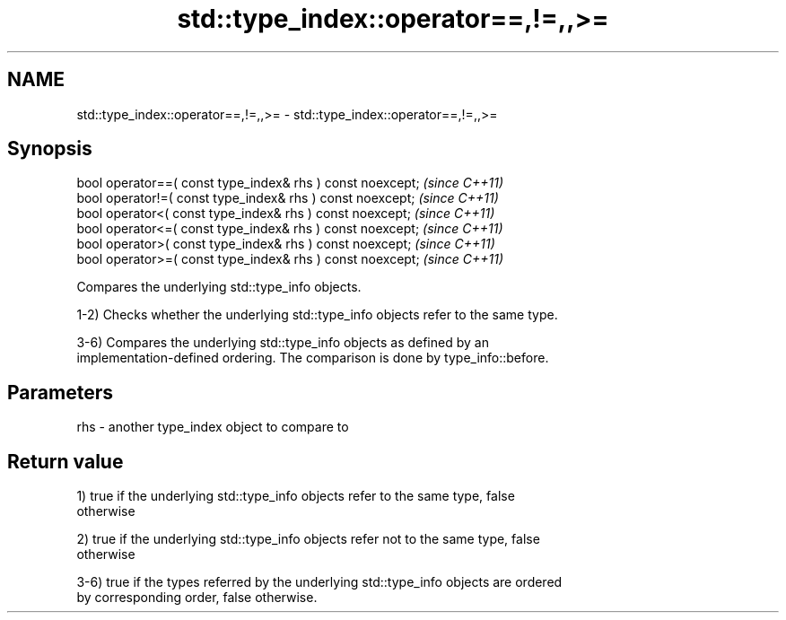 .TH std::type_index::operator==,!=,,>= 3 "2020.11.17" "http://cppreference.com" "C++ Standard Libary"
.SH NAME
std::type_index::operator==,!=,,>= \- std::type_index::operator==,!=,,>=

.SH Synopsis
   bool operator==( const type_index& rhs ) const noexcept;  \fI(since C++11)\fP
   bool operator!=( const type_index& rhs ) const noexcept;  \fI(since C++11)\fP
   bool operator<( const type_index& rhs ) const noexcept;   \fI(since C++11)\fP
   bool operator<=( const type_index& rhs ) const noexcept;  \fI(since C++11)\fP
   bool operator>( const type_index& rhs ) const noexcept;   \fI(since C++11)\fP
   bool operator>=( const type_index& rhs ) const noexcept;  \fI(since C++11)\fP

   Compares the underlying std::type_info objects.

   1-2) Checks whether the underlying std::type_info objects refer to the same type.

   3-6) Compares the underlying std::type_info objects as defined by an
   implementation-defined ordering. The comparison is done by type_info::before.

.SH Parameters

   rhs - another type_index object to compare to

.SH Return value

   1) true if the underlying std::type_info objects refer to the same type, false
   otherwise

   2) true if the underlying std::type_info objects refer not to the same type, false
   otherwise

   3-6) true if the types referred by the underlying std::type_info objects are ordered
   by corresponding order, false otherwise.
